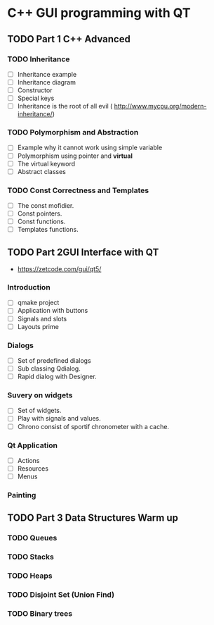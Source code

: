 * C++ GUI programming with QT
** TODO Part 1 C++ Advanced
*** TODO Inheritance
    - [ ] Inheritance example
    - [ ] Inheritance diagram
    - [ ] Constructor 
    - [ ] Special keys
    - [ ] Inheritance is the root of all evil ( http://www.mycpu.org/modern-inheritance/) 
*** TODO Polymorphism and Abstraction
    - [ ] Example why it cannot work using simple variable
    - [ ] Polymorphism using pointer and **virtual**
    - [ ] The virtual keyword
    - [ ] Abstract classes

*** TODO Const Correctness and Templates
    - [ ] The const mofidier.
    - [ ] Const pointers.
    - [ ] Const functions.
    - [ ] Templates functions.
** TODO Part 2GUI Interface with QT
- https://zetcode.com/gui/qt5/
*** Introduction
    - [ ] qmake project
    - [ ] Application with buttons
    - [ ] Signals and slots 
    - [ ] Layouts prime
*** Dialogs
    - [ ] Set of predefined dialogs
    - [ ] Sub classing Qdialog.
    - [ ] Rapid dialog with Designer.
*** Suvery on widgets
    - [ ] Set of widgets.
    - [ ] Play with signals and values.
    - [ ] Chrono consist of sportif chronometer with a cache.
     
*** Qt Application
    - [ ] Actions
    - [ ] Resources
    - [ ] Menus

*** Painting

** TODO Part 3 Data Structures Warm up
*** TODO Queues
*** TODO Stacks
*** TODO Heaps
*** TODO Disjoint Set (Union Find)
*** TODO Binary trees
